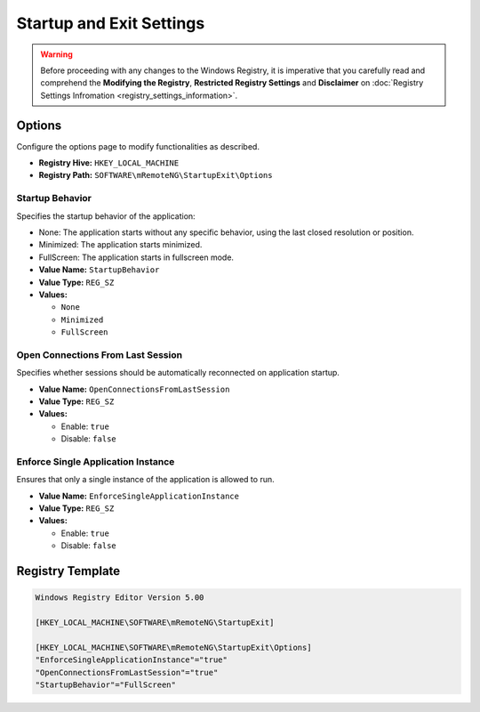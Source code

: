 *************************
Startup and Exit Settings
*************************
.. versionadded:: v1.77.3

.. warning::
    Before proceeding with any changes to the Windows Registry, it is imperative that you carefully read and comprehend the 
    **Modifying the Registry**, **Restricted Registry Settings** and **Disclaimer** 
    on :doc:`Registry Settings Infromation <registry_settings_information>`.
    

Options
=======
Configure the options page to modify functionalities as described.

- **Registry Hive:** ``HKEY_LOCAL_MACHINE``
- **Registry Path:** ``SOFTWARE\mRemoteNG\StartupExit\Options``


Startup Behavior
----------------
Specifies the startup behavior of the application:

- None: The application starts without any specific behavior, using the last closed resolution or position.
- Minimized: The application starts minimized.
- FullScreen: The application starts in fullscreen mode.

- **Value Name:** ``StartupBehavior``
- **Value Type:** ``REG_SZ``
- **Values:**

  - ``None``
  - ``Minimized``
  - ``FullScreen``


Open Connections From Last Session
----------------------------------
Specifies whether sessions should be automatically reconnected on application startup.

- **Value Name:** ``OpenConnectionsFromLastSession``
- **Value Type:** ``REG_SZ``
- **Values:**

  - Enable: ``true``
  - Disable: ``false``


Enforce Single Application Instance
-----------------------------------
Ensures that only a single instance of the application is allowed to run.

- **Value Name:** ``EnforceSingleApplicationInstance``
- **Value Type:** ``REG_SZ``
- **Values:**

  - Enable: ``true``
  - Disable: ``false``
   


Registry Template
=================

.. code::

    Windows Registry Editor Version 5.00

    [HKEY_LOCAL_MACHINE\SOFTWARE\mRemoteNG\StartupExit]

    [HKEY_LOCAL_MACHINE\SOFTWARE\mRemoteNG\StartupExit\Options]
    "EnforceSingleApplicationInstance"="true"
    "OpenConnectionsFromLastSession"="true"
    "StartupBehavior"="FullScreen"


